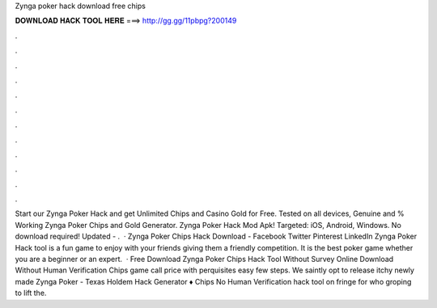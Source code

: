 Zynga poker hack download free chips

𝐃𝐎𝐖𝐍𝐋𝐎𝐀𝐃 𝐇𝐀𝐂𝐊 𝐓𝐎𝐎𝐋 𝐇𝐄𝐑𝐄 ===> http://gg.gg/11pbpg?200149

.

.

.

.

.

.

.

.

.

.

.

.

Start our Zynga Poker Hack and get Unlimited Chips and Casino Gold for Free. Tested on all devices, Genuine and % Working Zynga Poker Chips and Gold Generator. Zynga Poker Hack Mod Apk! Targeted: iOS, Android, Windows. No download required! Updated - .  · Zynga Poker Chips Hack Download - Facebook Twitter Pinterest LinkedIn Zynga Poker Hack tool is a fun game to enjoy with your friends giving them a friendly competition. It is the best poker game whether you are a beginner or an expert.  · Free Download Zynga Poker Chips Hack Tool Without Survey Online Download Without Human Verification Chips game call price with perquisites easy few steps. We saintly opt to release itchy newly made Zynga Poker - Texas Holdem Hack Generator ♦ Chips No Human Verification hack tool on fringe for who groping to lift the.